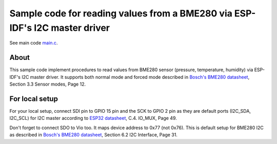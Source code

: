 Sample code for reading values from a BME280 via ESP-IDF's I2C master driver
====================

See main code main.c_.

----------
About
----------

This sample code implement procedures to read values from BME280 sensor (pressure, temperature, humidity) via ESP-IDF's I2C master driver. It supports both normal mode and forced mode described in `Bosch's BME280 datasheet`_, Section 3.3 Sensor modes, Page 12.

----------
For local setup
----------

For your local setup, connect SDI pin to GPIO 15 pin and the SCK to GPIO 2 pin as they are default ports (I2C_SDA, I2C_SCL) for I2C master according to `ESP32 datasheet`_, C.4. IO_MUX, Page 49.

Don't forget to connect SDO to Vio too. It maps device address to 0x77 (not 0x76). This is default setup for BME280 I2C as described in `Bosch's BME280 datasheet`_, Section 6.2 I2C Interface, Page 31.

.. _main.c: https://github.com/yanbe/bme280-esp-idf-i2c/blob/master/main/main.c
.. _ESP32 datasheet: https://www.espressif.com/sites/default/files/documentation/esp32_datasheet_en.pdf
.. _Bosch's BME280 datasheet: https://ae-bst.resource.bosch.com/media/_tech/media/datasheets/BST-BME280_DS001-11.pdf
